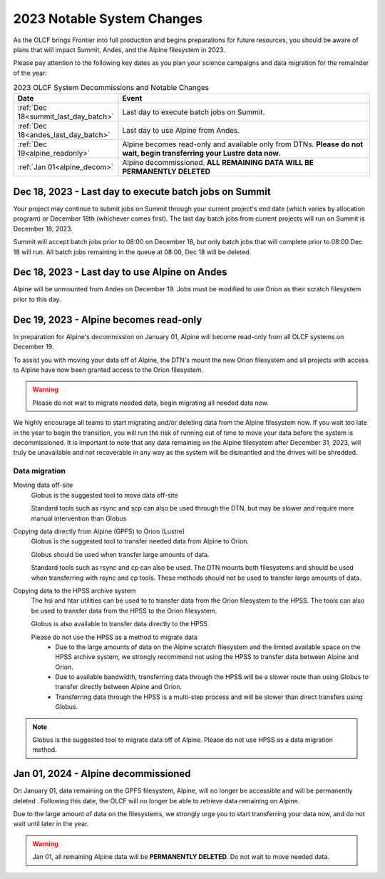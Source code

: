 .. _2023-olcf-system-changes:

**************************************
2023 Notable System Changes
**************************************

.. _system_change_overview:


As the OLCF brings Frontier into full production and begins preparations for future resources, you should be aware of plans that will impact Summit, Andes, and the Alpine filesystem in 2023.

Please pay attention to the following key dates as you plan your science campaigns and data migration for the remainder of the year:

.. list-table:: 2023 OLCF System Decommissions and Notable Changes
   :widths: 20 150
   :header-rows: 1

   * - Date
     - Event
   * - :ref:`Dec 18<summit_last_day_batch>` 
     - Last day to execute batch jobs on Summit.
   * - :ref:`Dec 18<andes_last_day_batch>` 
     - Last day to use Alpine from Andes.
   * - :ref:`Dec 19<alpine_readonly>` 
     - Alpine becomes read-only and available only from DTNs. **Please do not wait, begin transferring your Lustre data now.** 
   * - :ref:`Jan 01<alpine_decom>`
     - Alpine decommissioned.  **ALL REMAINING DATA WILL BE PERMANENTLY DELETED** 







.. _summit_last_day_batch:

Dec 18, 2023 - Last day to execute batch jobs on Summit 
--------------------------------------------------------

Your project may continue to submit jobs on Summit through your current project's end date (which varies by allocation program) or December 18th (whichever comes first).  The last day batch jobs from current projects will run on Summit is December 18, 2023. 

Summit will accept batch jobs prior to 08:00 on December 18, but only batch jobs that will complete prior to 08:00 Dec 18 will run.  All batch jobs remaining in the queue at 08:00, Dec 18 will be deleted.


.. _andes_last_day_batch:

Dec 18, 2023 - Last day to use Alpine on Andes
--------------------------------------------------------

Alpine will be unmounted from Andes on December 19.  Jobs must be modified to use Orion as their scratch filesystem prior to this day.


.. _alpine_readonly:

Dec 19, 2023 - Alpine becomes read-only 
-----------------------------------------

In preparation for Alpine's decommission on January 01, Alpine will become read-only from all OLCF systems on December 19.

To assist you with moving your data off of Alpine, the DTN's mount the new Orion filesystem and all projects with access to Alpine have now been granted access to the Orion filesystem.

.. warning::
  Please do not wait to migrate needed data, begin migrating all needed data now.

We highly encourage all teams to start migrating and/or deleting data from the Alpine filesystem now.  If you wait too late in the year to begin the transition, you will run the risk of running out of time to move your data before the system is decommissioned.  It is important to note that any data remaining on the Alpine filesystem after December 31, 2023, will truly be unavailable and not recoverable in any way as the system will be dismantled and the drives will be shredded.  

Data migration
^^^^^^^^^^^^^^^

Moving data off-site
  Globus is the suggested tool to move data off-site
  
  Standard tools such as rsync and scp can also be used through the DTN, but may be slower and require more manual intervention than Globus

Copying data directly from Alpine (GPFS) to Orion (Lustre)
  Globus is the suggested tool to transfer needed data from Alpine to Orion.
  
  Globus should be used when transfer large amounts of data.
  
  Standard tools such as rsync and cp can also be used. The DTN mounts both filesystems and should be used when transferring with rsync and cp tools. These methods should not be used to transfer large amounts of data.

Copying data to the HPSS archive system
  The hsi and htar utilities can be used to to transfer data from the Orion filesystem to the HPSS. The tools can also be used to transfer data from the HPSS to the Orion filesystem.
  
  Globus is also available to transfer data directly to the HPSS
  
  Please do not use the HPSS as a method to migrate data
    * Due to the large amounts of data on the Alpine scratch filesystem and the limited available space on the HPSS archive system, we strongly recommend not using the HPSS to transfer data between Alpine and Orion.
    * Due to available bandwidth, transferring data through the HPSS will be a slower route than using Globus to transfer directly between Alpine and Orion.
    * Transferring data through the HPSS is a multi-step process and will be slower than direct transfers using Globus.

.. note::
  Globus is the suggested tool to migrate data off of Alpine.  Please do not use HPSS as a data migration method. 



.. _alpine_decom:

Jan 01, 2024 - Alpine decommissioned 
-------------------------------------

On January 01, data remaining on the GPFS filesystem, Alpine, will no longer be accessible and will be permanently deleted . Following this date, the OLCF will no longer be able to retrieve data remaining on Alpine.

Due to the large amount of data on the filesystems, we strongly urge you to start transferring your data now, and do not wait until later in the year.

.. warning::
  Jan 01, all remaining Alpine data will be **PERMANENTLY DELETED**.  Do not wait to move needed data.






